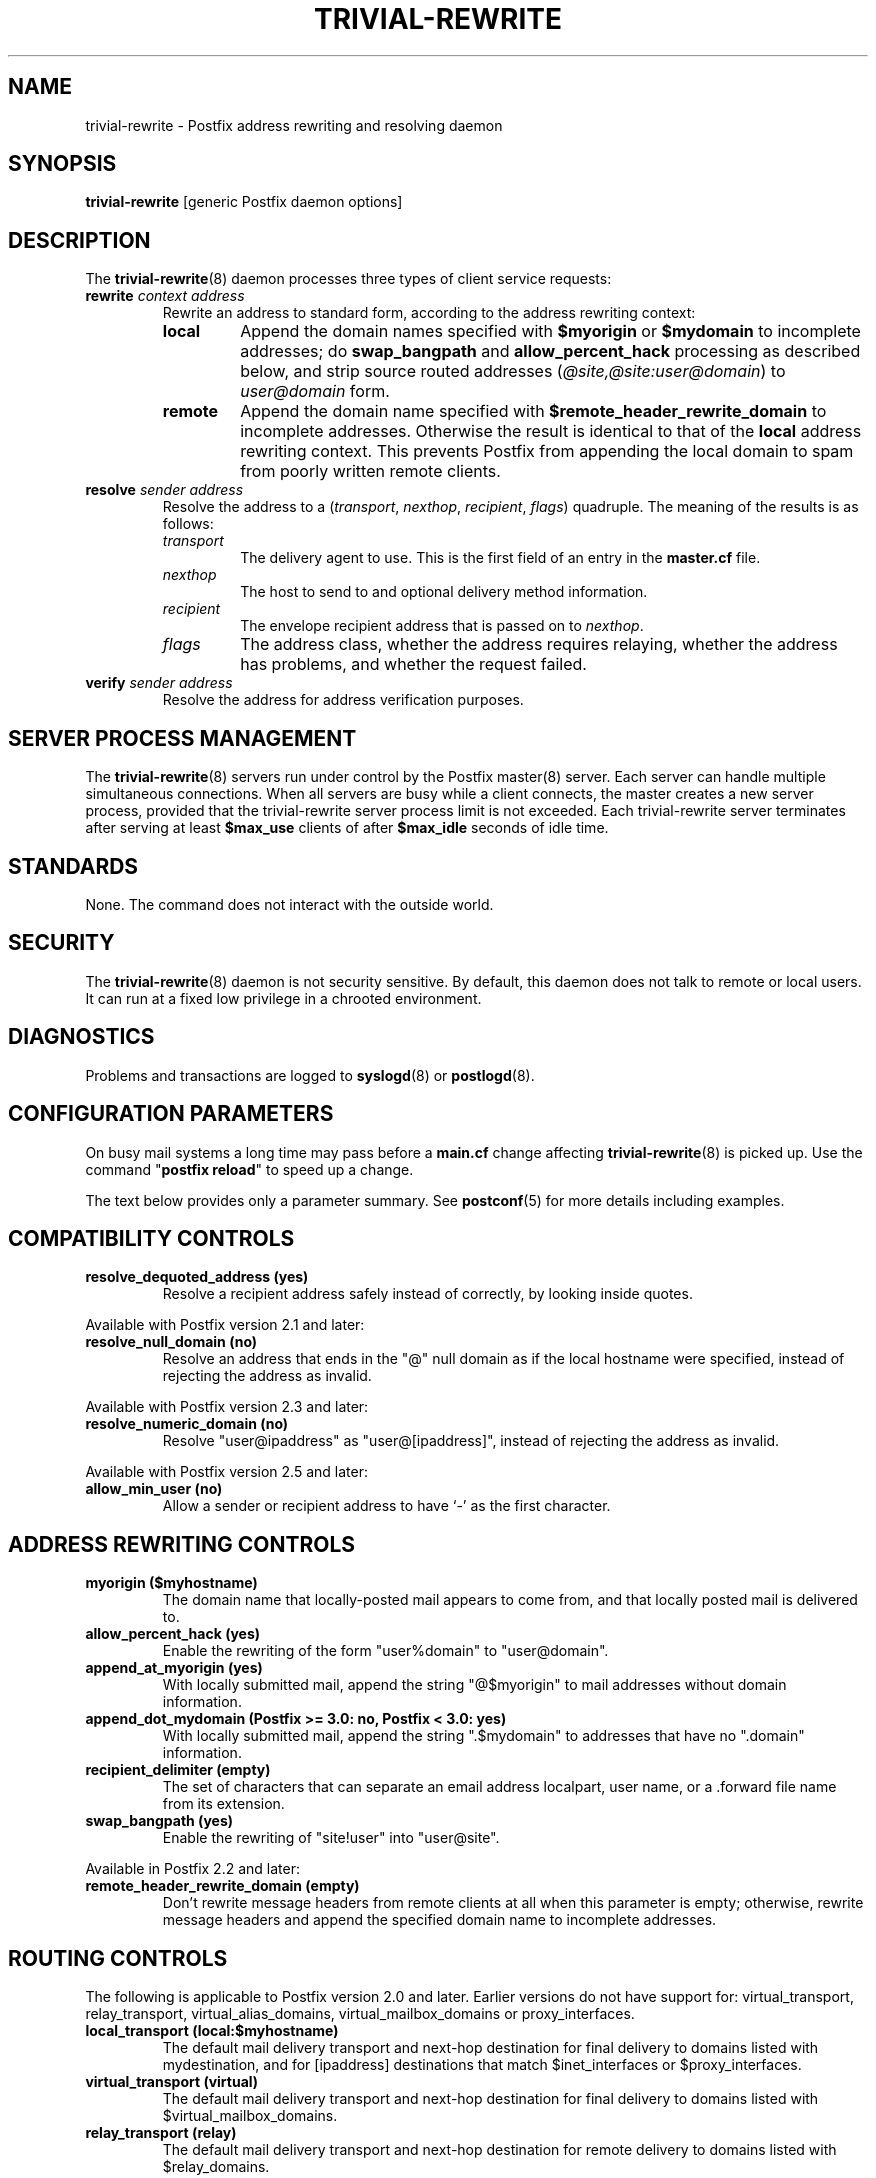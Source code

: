.\"	$NetBSD: trivial-rewrite.8,v 1.4 2022/10/08 16:12:44 christos Exp $
.\"
.TH TRIVIAL-REWRITE 8 
.ad
.fi
.SH NAME
trivial-rewrite
\-
Postfix address rewriting and resolving daemon
.SH "SYNOPSIS"
.na
.nf
\fBtrivial\-rewrite\fR [generic Postfix daemon options]
.SH DESCRIPTION
.ad
.fi
The \fBtrivial\-rewrite\fR(8) daemon processes three types of client
service requests:
.IP "\fBrewrite \fIcontext address\fR"
Rewrite an address to standard form, according to the
address rewriting context:
.RS
.IP \fBlocal\fR
Append the domain names specified with \fB$myorigin\fR or
\fB$mydomain\fR to incomplete addresses; do \fBswap_bangpath\fR
and \fBallow_percent_hack\fR processing as described below, and
strip source routed addresses (\fI@site,@site:user@domain\fR)
to \fIuser@domain\fR form.
.IP \fBremote\fR
Append the domain name specified with
\fB$remote_header_rewrite_domain\fR to incomplete
addresses. Otherwise the result is identical to that of
the \fBlocal\fR address rewriting context. This prevents
Postfix from appending the local domain to spam from poorly
written remote clients.
.RE
.IP "\fBresolve \fIsender\fR \fIaddress\fR"
Resolve the address to a (\fItransport\fR, \fInexthop\fR,
\fIrecipient\fR, \fIflags\fR) quadruple. The meaning of
the results is as follows:
.RS
.IP \fItransport\fR
The delivery agent to use. This is the first field of an entry
in the \fBmaster.cf\fR file.
.IP \fInexthop\fR
The host to send to and optional delivery method information.
.IP \fIrecipient\fR
The envelope recipient address that is passed on to \fInexthop\fR.
.IP \fIflags\fR
The address class, whether the address requires relaying,
whether the address has problems, and whether the request failed.
.RE
.IP "\fBverify \fIsender\fR \fIaddress\fR"
Resolve the address for address verification purposes.
.SH "SERVER PROCESS MANAGEMENT"
.na
.nf
.ad
.fi
The \fBtrivial\-rewrite\fR(8) servers run under control by
the Postfix master(8)
server.  Each server can handle multiple simultaneous connections.
When all servers are busy while a client connects, the master
creates a new server process, provided that the trivial\-rewrite
server process limit is not exceeded.
Each trivial\-rewrite server terminates after
serving at least \fB$max_use\fR clients of after \fB$max_idle\fR
seconds of idle time.
.SH "STANDARDS"
.na
.nf
.ad
.fi
None. The command does not interact with the outside world.
.SH "SECURITY"
.na
.nf
.ad
.fi
The \fBtrivial\-rewrite\fR(8) daemon is not security sensitive.
By default, this daemon does not talk to remote or local users.
It can run at a fixed low privilege in a chrooted environment.
.SH DIAGNOSTICS
.ad
.fi
Problems and transactions are logged to \fBsyslogd\fR(8)
or \fBpostlogd\fR(8).
.SH "CONFIGURATION PARAMETERS"
.na
.nf
.ad
.fi
On busy mail systems a long time may pass before a \fBmain.cf\fR
change affecting \fBtrivial\-rewrite\fR(8) is picked up. Use the command
"\fBpostfix reload\fR" to speed up a change.

The text below provides only a parameter summary. See
\fBpostconf\fR(5) for more details including examples.
.SH "COMPATIBILITY CONTROLS"
.na
.nf
.ad
.fi
.IP "\fBresolve_dequoted_address (yes)\fR"
Resolve a recipient address safely instead of correctly, by
looking inside quotes.
.PP
Available with Postfix version 2.1 and later:
.IP "\fBresolve_null_domain (no)\fR"
Resolve an address that ends in the "@" null domain as if the
local hostname were specified, instead of rejecting the address as
invalid.
.PP
Available with Postfix version 2.3 and later:
.IP "\fBresolve_numeric_domain (no)\fR"
Resolve "user@ipaddress" as "user@[ipaddress]", instead of
rejecting the address as invalid.
.PP
Available with Postfix version 2.5 and later:
.IP "\fBallow_min_user (no)\fR"
Allow a sender or recipient address to have `\-' as the first
character.
.SH "ADDRESS REWRITING CONTROLS"
.na
.nf
.ad
.fi
.IP "\fBmyorigin ($myhostname)\fR"
The domain name that locally\-posted mail appears to come
from, and that locally posted mail is delivered to.
.IP "\fBallow_percent_hack (yes)\fR"
Enable the rewriting of the form "user%domain" to "user@domain".
.IP "\fBappend_at_myorigin (yes)\fR"
With locally submitted mail, append the string "@$myorigin" to mail
addresses without domain information.
.IP "\fBappend_dot_mydomain (Postfix >= 3.0: no, Postfix < 3.0: yes)\fR"
With locally submitted mail, append the string ".$mydomain" to
addresses that have no ".domain" information.
.IP "\fBrecipient_delimiter (empty)\fR"
The set of characters that can separate an email address
localpart, user name, or a .forward file name from its extension.
.IP "\fBswap_bangpath (yes)\fR"
Enable the rewriting of "site!user" into "user@site".
.PP
Available in Postfix 2.2 and later:
.IP "\fBremote_header_rewrite_domain (empty)\fR"
Don't rewrite message headers from remote clients at all when
this parameter is empty; otherwise, rewrite message headers and
append the specified domain name to incomplete addresses.
.SH "ROUTING CONTROLS"
.na
.nf
.ad
.fi
The following is applicable to Postfix version 2.0 and later.
Earlier versions do not have support for: virtual_transport,
relay_transport, virtual_alias_domains, virtual_mailbox_domains
or proxy_interfaces.
.IP "\fBlocal_transport (local:$myhostname)\fR"
The default mail delivery transport and next\-hop destination
for final delivery to domains listed with mydestination, and for
[ipaddress] destinations that match $inet_interfaces or $proxy_interfaces.
.IP "\fBvirtual_transport (virtual)\fR"
The default mail delivery transport and next\-hop destination for
final delivery to domains listed with $virtual_mailbox_domains.
.IP "\fBrelay_transport (relay)\fR"
The default mail delivery transport and next\-hop destination for
remote delivery to domains listed with $relay_domains.
.IP "\fBdefault_transport (smtp)\fR"
The default mail delivery transport and next\-hop destination for
destinations that do not match $mydestination, $inet_interfaces,
$proxy_interfaces, $virtual_alias_domains, $virtual_mailbox_domains,
or $relay_domains.
.IP "\fBparent_domain_matches_subdomains (see 'postconf -d' output)\fR"
A list of Postfix features where the pattern "example.com" also
matches subdomains of example.com,
instead of requiring an explicit ".example.com" pattern.
.IP "\fBrelayhost (empty)\fR"
The next\-hop destination(s) for non\-local mail; overrides non\-local
domains in recipient addresses.
.IP "\fBtransport_maps (empty)\fR"
Optional lookup tables with mappings from recipient address to
(message delivery transport, next\-hop destination).
.PP
Available in Postfix version 2.3 and later:
.IP "\fBsender_dependent_relayhost_maps (empty)\fR"
A sender\-dependent override for the global relayhost parameter
setting.
.PP
Available in Postfix version 2.5 and later:
.IP "\fBempty_address_relayhost_maps_lookup_key (<>)\fR"
The sender_dependent_relayhost_maps search string that will be
used instead of the null sender address.
.PP
Available in Postfix version 2.7 and later:
.IP "\fBempty_address_default_transport_maps_lookup_key (<>)\fR"
The sender_dependent_default_transport_maps search string that
will be used instead of the null sender address.
.IP "\fBsender_dependent_default_transport_maps (empty)\fR"
A sender\-dependent override for the global default_transport
parameter setting.
.SH "ADDRESS VERIFICATION CONTROLS"
.na
.nf
.ad
.fi
Postfix version 2.1 introduces sender and recipient address verification.
This feature is implemented by sending probe email messages that
are not actually delivered.
By default, address verification probes use the same route
as regular mail. To override specific aspects of message
routing for address verification probes, specify one or more
of the following:
.IP "\fBaddress_verify_local_transport ($local_transport)\fR"
Overrides the local_transport parameter setting for address
verification probes.
.IP "\fBaddress_verify_virtual_transport ($virtual_transport)\fR"
Overrides the virtual_transport parameter setting for address
verification probes.
.IP "\fBaddress_verify_relay_transport ($relay_transport)\fR"
Overrides the relay_transport parameter setting for address
verification probes.
.IP "\fBaddress_verify_default_transport ($default_transport)\fR"
Overrides the default_transport parameter setting for address
verification probes.
.IP "\fBaddress_verify_relayhost ($relayhost)\fR"
Overrides the relayhost parameter setting for address verification
probes.
.IP "\fBaddress_verify_transport_maps ($transport_maps)\fR"
Overrides the transport_maps parameter setting for address verification
probes.
.PP
Available in Postfix version 2.3 and later:
.IP "\fBaddress_verify_sender_dependent_relayhost_maps ($sender_dependent_relayhost_maps)\fR"
Overrides the sender_dependent_relayhost_maps parameter setting for address
verification probes.
.PP
Available in Postfix version 2.7 and later:
.IP "\fBaddress_verify_sender_dependent_default_transport_maps ($sender_dependent_default_transport_maps)\fR"
Overrides the sender_dependent_default_transport_maps parameter
setting for address verification probes.
.SH "MISCELLANEOUS CONTROLS"
.na
.nf
.ad
.fi
.IP "\fBconfig_directory (see 'postconf -d' output)\fR"
The default location of the Postfix main.cf and master.cf
configuration files.
.IP "\fBdaemon_timeout (18000s)\fR"
How much time a Postfix daemon process may take to handle a
request before it is terminated by a built\-in watchdog timer.
.IP "\fBempty_address_recipient (MAILER\-DAEMON)\fR"
The recipient of mail addressed to the null address.
.IP "\fBipc_timeout (3600s)\fR"
The time limit for sending or receiving information over an internal
communication channel.
.IP "\fBmax_idle (100s)\fR"
The maximum amount of time that an idle Postfix daemon process waits
for an incoming connection before terminating voluntarily.
.IP "\fBmax_use (100)\fR"
The maximal number of incoming connections that a Postfix daemon
process will service before terminating voluntarily.
.IP "\fBrelocated_maps (empty)\fR"
Optional lookup tables with new contact information for users or
domains that no longer exist.
.IP "\fBprocess_id (read\-only)\fR"
The process ID of a Postfix command or daemon process.
.IP "\fBprocess_name (read\-only)\fR"
The process name of a Postfix command or daemon process.
.IP "\fBqueue_directory (see 'postconf -d' output)\fR"
The location of the Postfix top\-level queue directory.
.IP "\fBshow_user_unknown_table_name (yes)\fR"
Display the name of the recipient table in the "User unknown"
responses.
.IP "\fBsyslog_facility (mail)\fR"
The syslog facility of Postfix logging.
.IP "\fBsyslog_name (see 'postconf -d' output)\fR"
A prefix that is prepended to the process name in syslog
records, so that, for example, "smtpd" becomes "prefix/smtpd".
.PP
Available in Postfix version 2.0 and later:
.IP "\fBhelpful_warnings (yes)\fR"
Log warnings about problematic configuration settings, and provide
helpful suggestions.
.PP
Available in Postfix 3.3 and later:
.IP "\fBservice_name (read\-only)\fR"
The master.cf service name of a Postfix daemon process.
.SH "SEE ALSO"
.na
.nf
postconf(5), configuration parameters
transport(5), transport table format
relocated(5), format of the "user has moved" table
master(8), process manager
postlogd(8), Postfix logging
syslogd(8), system logging
.SH "README FILES"
.na
.nf
.ad
.fi
Use "\fBpostconf readme_directory\fR" or
"\fBpostconf html_directory\fR" to locate this information.
.na
.nf
ADDRESS_CLASS_README, Postfix address classes howto
ADDRESS_VERIFICATION_README, Postfix address verification
.SH "LICENSE"
.na
.nf
.ad
.fi
The Secure Mailer license must be distributed with this software.
.SH "AUTHOR(S)"
.na
.nf
Wietse Venema
IBM T.J. Watson Research
P.O. Box 704
Yorktown Heights, NY 10598, USA

Wietse Venema
Google, Inc.
111 8th Avenue
New York, NY 10011, USA
